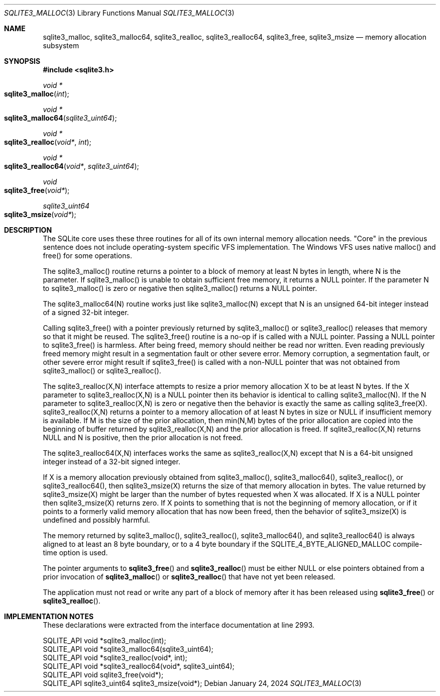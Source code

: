.Dd January 24, 2024
.Dt SQLITE3_MALLOC 3
.Os
.Sh NAME
.Nm sqlite3_malloc ,
.Nm sqlite3_malloc64 ,
.Nm sqlite3_realloc ,
.Nm sqlite3_realloc64 ,
.Nm sqlite3_free ,
.Nm sqlite3_msize
.Nd memory allocation subsystem
.Sh SYNOPSIS
.In sqlite3.h
.Ft void *
.Fo sqlite3_malloc
.Fa "int"
.Fc
.Ft void *
.Fo sqlite3_malloc64
.Fa "sqlite3_uint64"
.Fc
.Ft void *
.Fo sqlite3_realloc
.Fa "void*"
.Fa "int"
.Fc
.Ft void *
.Fo sqlite3_realloc64
.Fa "void*"
.Fa "sqlite3_uint64"
.Fc
.Ft void
.Fo sqlite3_free
.Fa "void*"
.Fc
.Ft sqlite3_uint64
.Fo sqlite3_msize
.Fa "void*"
.Fc
.Sh DESCRIPTION
The SQLite core uses these three routines for all of its own internal
memory allocation needs.
"Core" in the previous sentence does not include operating-system specific
VFS implementation.
The Windows VFS uses native malloc() and free() for some operations.
.Pp
The sqlite3_malloc() routine returns a pointer to a block of memory
at least N bytes in length, where N is the parameter.
If sqlite3_malloc() is unable to obtain sufficient free memory, it
returns a NULL pointer.
If the parameter N to sqlite3_malloc() is zero or negative then sqlite3_malloc()
returns a NULL pointer.
.Pp
The sqlite3_malloc64(N) routine works just like sqlite3_malloc(N) except
that N is an unsigned 64-bit integer instead of a signed 32-bit integer.
.Pp
Calling sqlite3_free() with a pointer previously returned by sqlite3_malloc()
or sqlite3_realloc() releases that memory so that it might be reused.
The sqlite3_free() routine is a no-op if is called with a NULL pointer.
Passing a NULL pointer to sqlite3_free() is harmless.
After being freed, memory should neither be read nor written.
Even reading previously freed memory might result in a segmentation
fault or other severe error.
Memory corruption, a segmentation fault, or other severe error might
result if sqlite3_free() is called with a non-NULL pointer that was
not obtained from sqlite3_malloc() or sqlite3_realloc().
.Pp
The sqlite3_realloc(X,N) interface attempts to resize a prior memory
allocation X to be at least N bytes.
If the X parameter to sqlite3_realloc(X,N) is a NULL pointer then its
behavior is identical to calling sqlite3_malloc(N).
If the N parameter to sqlite3_realloc(X,N) is zero or negative then
the behavior is exactly the same as calling sqlite3_free(X).
sqlite3_realloc(X,N) returns a pointer to a memory allocation of at
least N bytes in size or NULL if insufficient memory is available.
If M is the size of the prior allocation, then min(N,M) bytes of the
prior allocation are copied into the beginning of buffer returned by
sqlite3_realloc(X,N) and the prior allocation is freed.
If sqlite3_realloc(X,N) returns NULL and N is positive, then the prior
allocation is not freed.
.Pp
The sqlite3_realloc64(X,N) interfaces works the same as sqlite3_realloc(X,N)
except that N is a 64-bit unsigned integer instead of a 32-bit signed
integer.
.Pp
If X is a memory allocation previously obtained from sqlite3_malloc(),
sqlite3_malloc64(), sqlite3_realloc(), or sqlite3_realloc64(), then
sqlite3_msize(X) returns the size of that memory allocation in bytes.
The value returned by sqlite3_msize(X) might be larger than the number
of bytes requested when X was allocated.
If X is a NULL pointer then sqlite3_msize(X) returns zero.
If X points to something that is not the beginning of memory allocation,
or if it points to a formerly valid memory allocation that has now
been freed, then the behavior of sqlite3_msize(X) is undefined and
possibly harmful.
.Pp
The memory returned by sqlite3_malloc(), sqlite3_realloc(), sqlite3_malloc64(),
and sqlite3_realloc64() is always aligned to at least an 8 byte boundary,
or to a 4 byte boundary if the SQLITE_4_BYTE_ALIGNED_MALLOC
compile-time option is used.
.Pp
The pointer arguments to
.Fn sqlite3_free
and
.Fn sqlite3_realloc
must be either NULL or else pointers obtained from a prior invocation
of
.Fn sqlite3_malloc
or
.Fn sqlite3_realloc
that have not yet been released.
.Pp
The application must not read or write any part of a block of memory
after it has been released using
.Fn sqlite3_free
or
.Fn sqlite3_realloc .
.Sh IMPLEMENTATION NOTES
These declarations were extracted from the
interface documentation at line 2993.
.Bd -literal
SQLITE_API void *sqlite3_malloc(int);
SQLITE_API void *sqlite3_malloc64(sqlite3_uint64);
SQLITE_API void *sqlite3_realloc(void*, int);
SQLITE_API void *sqlite3_realloc64(void*, sqlite3_uint64);
SQLITE_API void sqlite3_free(void*);
SQLITE_API sqlite3_uint64 sqlite3_msize(void*);
.Ed
